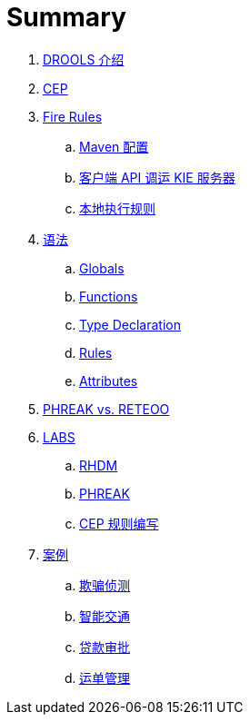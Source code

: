 = Summary

. link:docs/intro.adoc[DROOLS 介绍]
. link:docs/cep.adoc[CEP]
. link:firerules/README.adoc[Fire Rules]
.. link:firerules/maven-setting.adoc[Maven 配置]
.. link:firerules/fire-kieserver.adoc[客户端 API 调运 KIE 服务器]
.. link:firerules/fire-locally.adoc[本地执行规则]
. link:reference/README.adoc[语法]
.. link:reference/globals.adoc[Globals]
.. link:reference/functions.adoc[Functions]
.. link:reference/type-declaration.adoc[Type Declaration]
.. link:reference/rules.adoc[Rules]
.. link:reference/attributes.adoc[Attributes]
. link:benchmark/README.adoc[PHREAK vs. RETEOO]
. link:docs/labs.adoc[LABS]
.. link:docs/rhdm.adoc[RHDM]
.. link:docs/phreak.adoc[PHREAK]
.. link:cep-labs/README.adoc[CEP 规则编写]
. link:usecase.adoc[案例]
.. link:cep-fraud-detection-springboot/README.adoc[欺骗侦测]
.. link:intelligent-transportation/README.adoc[智能交通]
.. link:dt-loan-approve/README.adoc[贷款审批]
.. link:logistics-freight-management/README.adoc[运单管理]

